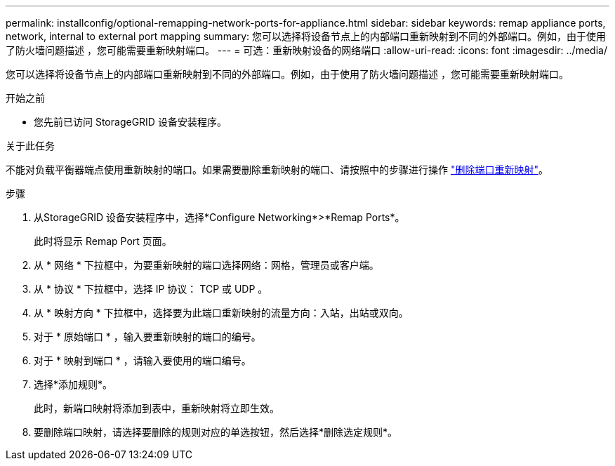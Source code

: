 ---
permalink: installconfig/optional-remapping-network-ports-for-appliance.html 
sidebar: sidebar 
keywords: remap appliance ports, network, internal to external port mapping 
summary: 您可以选择将设备节点上的内部端口重新映射到不同的外部端口。例如，由于使用了防火墙问题描述 ，您可能需要重新映射端口。 
---
= 可选：重新映射设备的网络端口
:allow-uri-read: 
:icons: font
:imagesdir: ../media/


[role="lead"]
您可以选择将设备节点上的内部端口重新映射到不同的外部端口。例如，由于使用了防火墙问题描述 ，您可能需要重新映射端口。

.开始之前
* 您先前已访问 StorageGRID 设备安装程序。


.关于此任务
不能对负载平衡器端点使用重新映射的端口。如果需要删除重新映射的端口、请按照中的步骤进行操作 link:../maintain/removing-port-remaps.html["删除端口重新映射"]。

.步骤
. 从StorageGRID 设备安装程序中，选择*Configure Networking*>*Remap Ports*。
+
此时将显示 Remap Port 页面。

. 从 * 网络 * 下拉框中，为要重新映射的端口选择网络：网格，管理员或客户端。
. 从 * 协议 * 下拉框中，选择 IP 协议： TCP 或 UDP 。
. 从 * 映射方向 * 下拉框中，选择要为此端口重新映射的流量方向：入站，出站或双向。
. 对于 * 原始端口 * ，输入要重新映射的端口的编号。
. 对于 * 映射到端口 * ，请输入要使用的端口编号。
. 选择*添加规则*。
+
此时，新端口映射将添加到表中，重新映射将立即生效。

. 要删除端口映射，请选择要删除的规则对应的单选按钮，然后选择*删除选定规则*。

